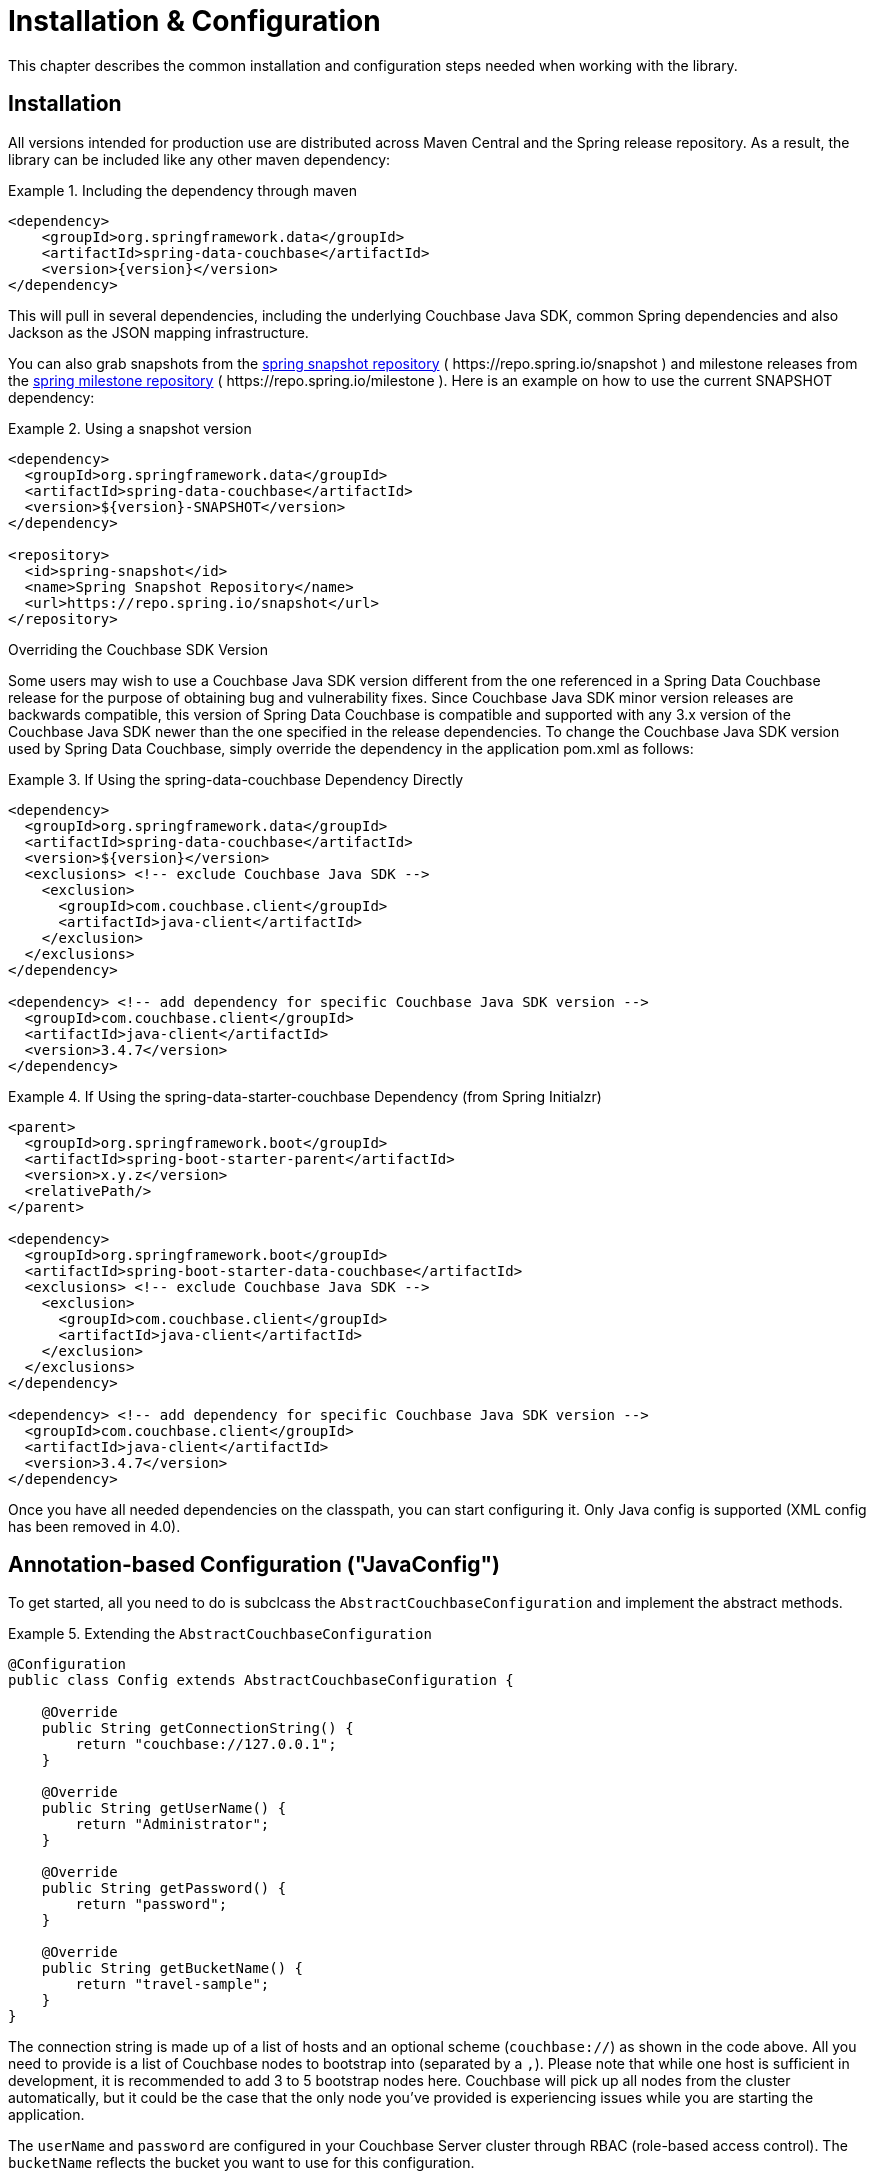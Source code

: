 [[couchbase.configuration]]
= Installation & Configuration

This chapter describes the common installation and configuration steps needed when working with the library.

[[installation]]
== Installation

All versions intended for production use are distributed across Maven Central and the Spring release repository.
As a result, the library can be included like any other maven dependency:

.Including the dependency through maven
====
[source,xml,subs="+attributes"]
----
<dependency>
    <groupId>org.springframework.data</groupId>
    <artifactId>spring-data-couchbase</artifactId>
    <version>{version}</version>
</dependency>
----
====

This will pull in several dependencies, including the underlying Couchbase Java SDK, common Spring dependencies and also Jackson as the JSON mapping infrastructure.

You can also grab snapshots from the https://repo.spring.io/ui/repos/tree/General/snapshot/org/springframework/data/spring-data-couchbase[spring snapshot repository] ( \https://repo.spring.io/snapshot ) and milestone releases from the https://repo.spring.io/ui/repos/tree/General/milestone/org/springframework/data/spring-data-couchbase[spring milestone repository] ( \https://repo.spring.io/milestone ).
Here is an example on how to use the current SNAPSHOT dependency:

.Using a snapshot version
====
[source,xml]
----
<dependency>
  <groupId>org.springframework.data</groupId>
  <artifactId>spring-data-couchbase</artifactId>
  <version>${version}-SNAPSHOT</version>
</dependency>

<repository>
  <id>spring-snapshot</id>
  <name>Spring Snapshot Repository</name>
  <url>https://repo.spring.io/snapshot</url>
</repository>
----
====

.Overriding the Couchbase SDK Version

Some users may wish to use a Couchbase Java SDK version different from the one referenced in a Spring Data Couchbase release for the purpose of obtaining bug and vulnerability fixes.  Since Couchbase Java SDK minor version releases are backwards compatible, this version of Spring Data Couchbase is compatible and supported with any 3.x version of the Couchbase Java SDK newer than the one specified in the release dependencies.  To change the Couchbase Java SDK version used by Spring Data Couchbase, simply override the dependency in the application pom.xml as follows:

.If Using the spring-data-couchbase Dependency Directly
====
[source,xml]
----
<dependency>
  <groupId>org.springframework.data</groupId>
  <artifactId>spring-data-couchbase</artifactId>
  <version>${version}</version>
  <exclusions> <!-- exclude Couchbase Java SDK -->
    <exclusion>
      <groupId>com.couchbase.client</groupId>
      <artifactId>java-client</artifactId>
    </exclusion>
  </exclusions>
</dependency>

<dependency> <!-- add dependency for specific Couchbase Java SDK version -->
  <groupId>com.couchbase.client</groupId>
  <artifactId>java-client</artifactId>
  <version>3.4.7</version>
</dependency>
----
====

.If Using the spring-data-starter-couchbase Dependency (from Spring Initialzr)
====
[source,xml]
----
<parent>
  <groupId>org.springframework.boot</groupId>
  <artifactId>spring-boot-starter-parent</artifactId>
  <version>x.y.z</version>
  <relativePath/>
</parent>

<dependency>
  <groupId>org.springframework.boot</groupId>
  <artifactId>spring-boot-starter-data-couchbase</artifactId>
  <exclusions> <!-- exclude Couchbase Java SDK -->
    <exclusion>
      <groupId>com.couchbase.client</groupId>
      <artifactId>java-client</artifactId>
    </exclusion>
  </exclusions>
</dependency>

<dependency> <!-- add dependency for specific Couchbase Java SDK version -->
  <groupId>com.couchbase.client</groupId>
  <artifactId>java-client</artifactId>
  <version>3.4.7</version>
</dependency>
----
====

Once you have all needed dependencies on the classpath, you can start configuring it.
Only Java config is supported (XML config has been removed in 4.0).

[[configuration-java]]
== Annotation-based Configuration ("JavaConfig")

To get started, all you need to do is subclcass the `AbstractCouchbaseConfiguration` and implement the abstract methods.

.Extending the `AbstractCouchbaseConfiguration`
====
[source,java]
----

@Configuration
public class Config extends AbstractCouchbaseConfiguration {

    @Override
    public String getConnectionString() {
        return "couchbase://127.0.0.1";
    }

    @Override
    public String getUserName() {
        return "Administrator";
    }

    @Override
    public String getPassword() {
        return "password";
    }

    @Override
    public String getBucketName() {
        return "travel-sample";
    }
}
----
====

The connection string is made up of a list of hosts and an optional scheme (`couchbase://`) as shown in the code above.
All you need to provide is a list of Couchbase nodes to bootstrap into (separated by a `,`). Please note that while one
host is sufficient in development, it is recommended to add 3 to 5 bootstrap nodes here. Couchbase will pick up all nodes
from the cluster automatically, but it could be the case that the only node you've provided is experiencing issues while
you are starting the application.

The `userName` and `password` are configured in your Couchbase Server cluster through RBAC (role-based access control).
The `bucketName` reflects the bucket you want to use for this configuration.

Additionally, the SDK environment can be tuned by overriding the `configureEnvironment` method which takes a
`ClusterEnvironment.Builder` to return a configured `ClusterEnvironment`.

Many more things can be customized and overridden as custom beans from this configuration (for example repositories,
validation and custom converters).

TIP: If you use `SyncGateway` and `CouchbaseMobile`, you may run into problem with fields prefixed by `_`.
Since Spring Data Couchbase by default stores the type information as a `_class` attribute this can be problematic.
Override `typeKey()` (for example to return `MappingCouchbaseConverter.TYPEKEY_SYNCGATEWAY_COMPATIBLE`) to change the
name of said attribute.

If you start your application, you should see Couchbase INFO level logging in the logs, indicating that the underlying
Couchbase Java SDK is connecting to the database. If any errors are reported, make sure that the given credentials
and host information are correct.

